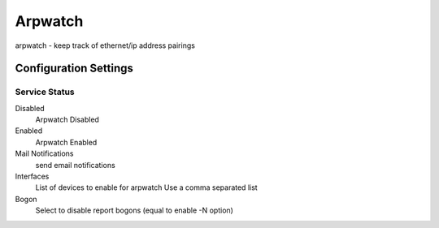 ========
Arpwatch
========

arpwatch - keep track of ethernet/ip address pairings

Configuration Settings
======================

Service Status
--------------

Disabled
    Arpwatch Disabled

Enabled
    Arpwatch Enabled

Mail Notifications
    send email notifications

Interfaces
    List of devices to enable for arpwatch 
    Use a comma separated list

Bogon
    Select to disable report bogons (equal to enable -N option)
